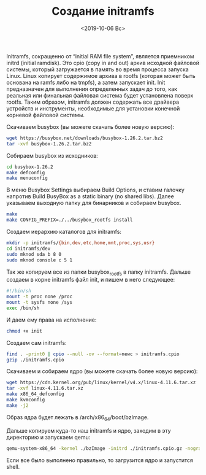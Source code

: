#+TITLE: Созданиe initramfs
#+DATE: <2019-10-06 Вс>
#+HTML_HEAD: <link rel="icon" href="../static/favicon.ico">
#+HTML_HEAD: <link rel="stylesheet" href="../static/org.css" />

Initramfs, сокращенно от “initial RAM file system”, является приемником initrd (initial ramdisk). Это cpio (copy in and out) архив исходной файловой системы, который загружается в память во время процесса запуска Linux. Linux копирует содержимое архива в rootfs (которая может быть основана на ramfs либо на tmpfs), а затем запускает init. Init предназначен для выполнения определенных задач до того, как реальная или финальная файловая система будет установлена поверх rootfs. Таким образом, initramfs должен содержать все драйвера устройств и инструменты, необходимые для установки конечной корневой файловой системы.

Скачиваем busybox (вы можете скачать более новую версию):
#+BEGIN_SRC sh
wget https://busybox.net/downloads/busybox-1.26.2.tar.bz2
tar -xvf busybox-1.26.2.tar.bz2
#+END_SRC

Собираем busybox из исходников:
#+BEGIN_SRC sh
cd busybox-1.26.2
make defconfig
make menuconfig
#+END_SRC

В меню Busybox Settings выбираем Build Options, и ставим галочку напротив Build BusyBox as a static binary (no shared libs). Далее указываем выходную папку для бинарников и собираем busybox.
#+BEGIN_SRC sh
make
make CONFIG_PREFIX=./../busybox_rootfs install
#+END_SRC

Создаем иерархию каталогов для initramfs:
#+BEGIN_SRC sh
mkdir -p initramfs/{bin,dev,etc,home,mnt,proc,sys,usr}
cd initramfs/dev
sudo mknod sda b 8 0
sudo mknod console c 5 1
#+END_SRC

Так же копируем все из папки busybox_rootfs в папку initramfs. Дальше создаем в корне initramfs файл init, и пишем в него следующее:
#+BEGIN_SRC sh
#!/bin/sh
mount -t proc none /proc
mount -t sysfs none /sys
exec /bin/sh
#+END_SRC

И даем ему права на исполнение:
#+BEGIN_SRC sh
chmod +x init
#+END_SRC

Создаем сам initramfs: 
#+BEGIN_SRC sh
find . -print0 | cpio --null -ov --format=newc > initramfs.cpio
gzip ./initramfs.cpio
#+END_SRC

Скачиваем и собираем ядро (вы можете скачать более новую версию):
#+BEGIN_SRC sh
wget https://cdn.kernel.org/pub/linux/kernel/v4.x/linux-4.11.6.tar.xz
tar -xvf linux-4.11.6.tar.xz
make x86_64_defconfig
make kvmconfig
make -j2
#+END_SRC

Образ ядра будет лежать в /arch/x86_64/boot/bzImage.

Дальше копируем куда-то наш initramfs и ядро, заходим в эту директорию и запускаем qemu:
#+BEGIN_SRC sh
qemu-system-x86_64 -kernel ./bzImage -initrd ./initramfs.cpio.gz -nographic -append "console=ttyS0"
#+END_SRC

Если все было выполнено правильно, то загрузится ядро и запустится shell. 
